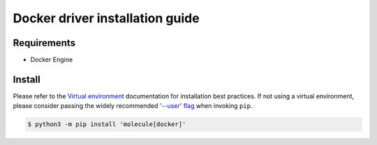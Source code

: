 .. SPDX-FileCopyrightText: 2020 Helmholtz Centre for Environmental Research (UFZ)
.. SPDX-FileCopyrightText: 2020 Helmholtz-Zentrum Dresden-Rossendorf (HZDR)

.. SPDX-License-Identifier: Apache-2.0

*******
Docker driver installation guide
*******

Requirements
============

* Docker Engine

Install
=======

Please refer to the `Virtual environment`_ documentation for installation best
practices. If not using a virtual environment, please consider passing the
widely recommended `'--user' flag`_ when invoking ``pip``.

.. _Virtual environment: https://virtualenv.pypa.io/en/latest/
.. _'--user' flag: https://packaging.python.org/tutorials/installing-packages/#installing-to-the-user-site

.. code-block:: bash

    $ python3 -m pip install 'molecule[docker]'
